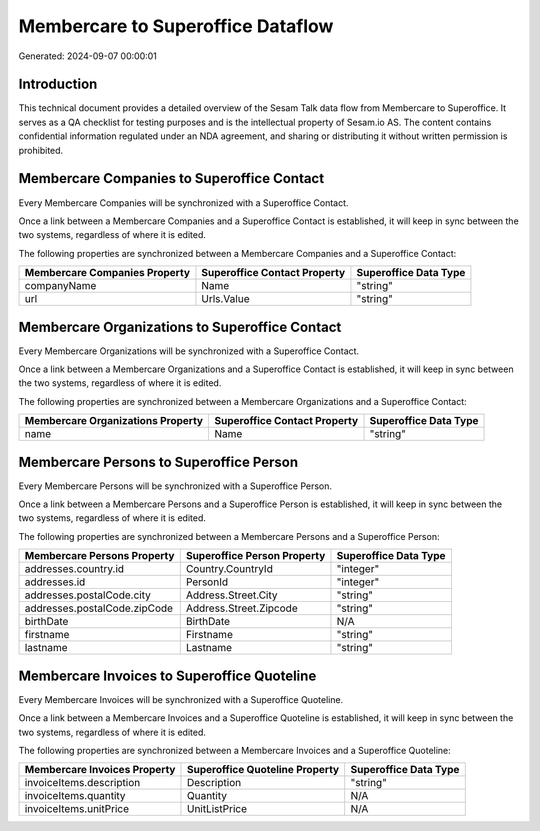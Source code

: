 ==================================
Membercare to Superoffice Dataflow
==================================

Generated: 2024-09-07 00:00:01

Introduction
------------

This technical document provides a detailed overview of the Sesam Talk data flow from Membercare to Superoffice. It serves as a QA checklist for testing purposes and is the intellectual property of Sesam.io AS. The content contains confidential information regulated under an NDA agreement, and sharing or distributing it without written permission is prohibited.

Membercare Companies to Superoffice Contact
-------------------------------------------
Every Membercare Companies will be synchronized with a Superoffice Contact.

Once a link between a Membercare Companies and a Superoffice Contact is established, it will keep in sync between the two systems, regardless of where it is edited.

The following properties are synchronized between a Membercare Companies and a Superoffice Contact:

.. list-table::
   :header-rows: 1

   * - Membercare Companies Property
     - Superoffice Contact Property
     - Superoffice Data Type
   * - companyName
     - Name
     - "string"
   * - url
     - Urls.Value
     - "string"


Membercare Organizations to Superoffice Contact
-----------------------------------------------
Every Membercare Organizations will be synchronized with a Superoffice Contact.

Once a link between a Membercare Organizations and a Superoffice Contact is established, it will keep in sync between the two systems, regardless of where it is edited.

The following properties are synchronized between a Membercare Organizations and a Superoffice Contact:

.. list-table::
   :header-rows: 1

   * - Membercare Organizations Property
     - Superoffice Contact Property
     - Superoffice Data Type
   * - name
     - Name
     - "string"


Membercare Persons to Superoffice Person
----------------------------------------
Every Membercare Persons will be synchronized with a Superoffice Person.

Once a link between a Membercare Persons and a Superoffice Person is established, it will keep in sync between the two systems, regardless of where it is edited.

The following properties are synchronized between a Membercare Persons and a Superoffice Person:

.. list-table::
   :header-rows: 1

   * - Membercare Persons Property
     - Superoffice Person Property
     - Superoffice Data Type
   * - addresses.country.id
     - Country.CountryId
     - "integer"
   * - addresses.id
     - PersonId
     - "integer"
   * - addresses.postalCode.city
     - Address.Street.City
     - "string"
   * - addresses.postalCode.zipCode
     - Address.Street.Zipcode
     - "string"
   * - birthDate
     - BirthDate
     - N/A
   * - firstname
     - Firstname
     - "string"
   * - lastname
     - Lastname
     - "string"


Membercare Invoices to Superoffice Quoteline
--------------------------------------------
Every Membercare Invoices will be synchronized with a Superoffice Quoteline.

Once a link between a Membercare Invoices and a Superoffice Quoteline is established, it will keep in sync between the two systems, regardless of where it is edited.

The following properties are synchronized between a Membercare Invoices and a Superoffice Quoteline:

.. list-table::
   :header-rows: 1

   * - Membercare Invoices Property
     - Superoffice Quoteline Property
     - Superoffice Data Type
   * - invoiceItems.description
     - Description
     - "string"
   * - invoiceItems.quantity
     - Quantity
     - N/A
   * - invoiceItems.unitPrice
     - UnitListPrice
     - N/A

